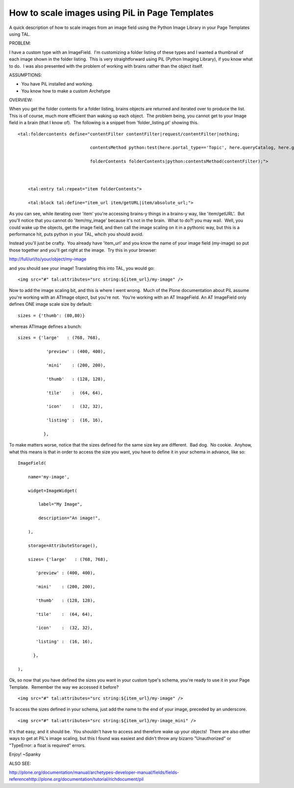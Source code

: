 How to scale images using PiL in Page Templates
===============================================

A quick description of how to scale images from an image field using the
Python Image Library in your Page Templates using TAL.

PROBLEM:

I have a custom type with an ImageField.  I'm customizing a folder
listing of these types and I wanted a thumbnail of each image shown in
the folder listing.  This is very straightforward using PiL (Python
Imaging Library), if you know what to do.  I was also presented with the
problem of working with brains rather than the object itself.

ASSUMPTIONS:

-  You have PiL installed and working.
-  You know how to make a custom Archetype

OVERVIEW:

When you get the folder contents for a folder listing, brains objects
are returned and iterated over to produce the list.  This is of course,
much more efficient than waking up each object.  The problem being, you
cannot get to your Image field in a brain (that I know of).  The
following is a snippet from 'folder\_listing.pt' showing this.

::

    <tal:foldercontents define="contentFilter contentFilter|request/contentFilter|nothing;

                                contentsMethod python:test(here.portal_type=='Topic', here.queryCatalog, here.getFolderContents);

                                folderContents folderContents|python:contentsMethod(contentFilter);">



        <tal:entry tal:repeat="item folderContents">

        <tal:block tal:define="item_url item/getURL|item/absolute_url;">

As you can see, while iterating over 'item' you're accessing brains-y
things in a brains-y way, like 'item/getURL'.  But you'll notice that
you cannot do 'item/my\_image' because it's not in the brain.  What to
do?! you may wail.  Well, you could wake up the objects, get the image
field, and then call the image scaling on it in a pythonic way, but this
is a performance hit, puts python in your TAL, whcih you should avoid.

Instead you'll just be crafty.  You already have 'item\_url' and you
know the name of your image field (my-image) so put those together and
you'll get right at the image.  Try this in your browser:

http://full/url/to/your/object/my-image

and you should see your image! Translating this into TAL, you would go:

::

    <img src="#" tal:attributes="src string:${item_url}/my-image" />

Now to add the image scaling bit, and this is where I went wrong.  Much
of the Plone documentation about PiL assume you're working with an
ATImage object, but you're not.  You're working with an AT ImageField. 
An AT ImageField only defines ONE image scale size by default:

::

    sizes = {'thumb': (80,80)}

 whereas ATImage defines a bunch:

::

    sizes = {'large'   : (768, 768),

               'preview' : (400, 400),

               'mini'    : (200, 200),

               'thumb'   : (128, 128),

               'tile'    :  (64, 64),

               'icon'    :  (32, 32),

               'listing' :  (16, 16),

              },

To make matters worse, notice that the sizes defined for the same size
key are different.  Bad dog.  No cookie.  Anyhow, what this means is
that in order to access the size you want, you have to define it in your
schema in advance, like so:

::

        ImageField(

            name='my-image',

            widget=ImageWidget(

                label="My Image",

                description="An image!",

            ),

            storage=AttributeStorage(),

            sizes= {'large'   : (768, 768),

               'preview' : (400, 400),

               'mini'    : (200, 200),

               'thumb'   : (128, 128),

               'tile'    :  (64, 64),

               'icon'    :  (32, 32),

               'listing' :  (16, 16),

              },

        ),

Ok, so now that you have defined the sizes you want in your custom
type's schema, you're ready to use it in your Page Template.  Remember
the way we accessed it before?

::

    <img src="#" tal:attributes="src string:${item_url}/my-image" />

To access the sizes defined in your schema, just add the name to the end
of your image, preceded by an underscore.

::

    <img src="#" tal:attributes="src string:${item_url}/my-image_mini" />

It's that easy, and it should be.  You shouldn't have to access and
therefore wake up your objects!  There are also other ways to get at
PiL's image scaling, but this I found was easiest and didn't throw any
bizarro "Unauthorized" or "TypeError: a float is required" errors.

Enjoy!
~Spanky

ALSO SEE:

`http://plone.org/documentation/manual/archetypes-developer-manual/fields/fields-reference <http://plone.org/kb/manual/archetypes-developer-manual/fields/fields-reference>`_\ `http://plone.org/documentation/tutorial/richdocument/pil <http://plone.org/kb/tutorial/richdocument/pil>`_
